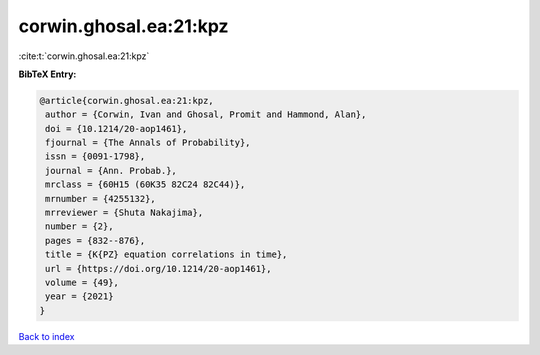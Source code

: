 corwin.ghosal.ea:21:kpz
=======================

:cite:t:`corwin.ghosal.ea:21:kpz`

**BibTeX Entry:**

.. code-block:: bibtex

   @article{corwin.ghosal.ea:21:kpz,
    author = {Corwin, Ivan and Ghosal, Promit and Hammond, Alan},
    doi = {10.1214/20-aop1461},
    fjournal = {The Annals of Probability},
    issn = {0091-1798},
    journal = {Ann. Probab.},
    mrclass = {60H15 (60K35 82C24 82C44)},
    mrnumber = {4255132},
    mrreviewer = {Shuta Nakajima},
    number = {2},
    pages = {832--876},
    title = {K{PZ} equation correlations in time},
    url = {https://doi.org/10.1214/20-aop1461},
    volume = {49},
    year = {2021}
   }

`Back to index <../By-Cite-Keys.rst>`_
